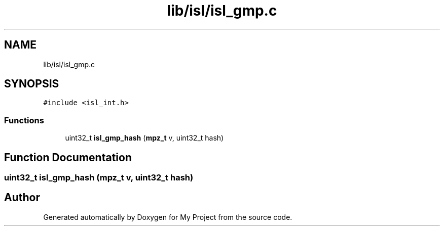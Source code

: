 .TH "lib/isl/isl_gmp.c" 3 "Sun Jul 12 2020" "My Project" \" -*- nroff -*-
.ad l
.nh
.SH NAME
lib/isl/isl_gmp.c
.SH SYNOPSIS
.br
.PP
\fC#include <isl_int\&.h>\fP
.br

.SS "Functions"

.in +1c
.ti -1c
.RI "uint32_t \fBisl_gmp_hash\fP (\fBmpz_t\fP v, uint32_t hash)"
.br
.in -1c
.SH "Function Documentation"
.PP 
.SS "uint32_t isl_gmp_hash (\fBmpz_t\fP v, uint32_t hash)"

.SH "Author"
.PP 
Generated automatically by Doxygen for My Project from the source code\&.
